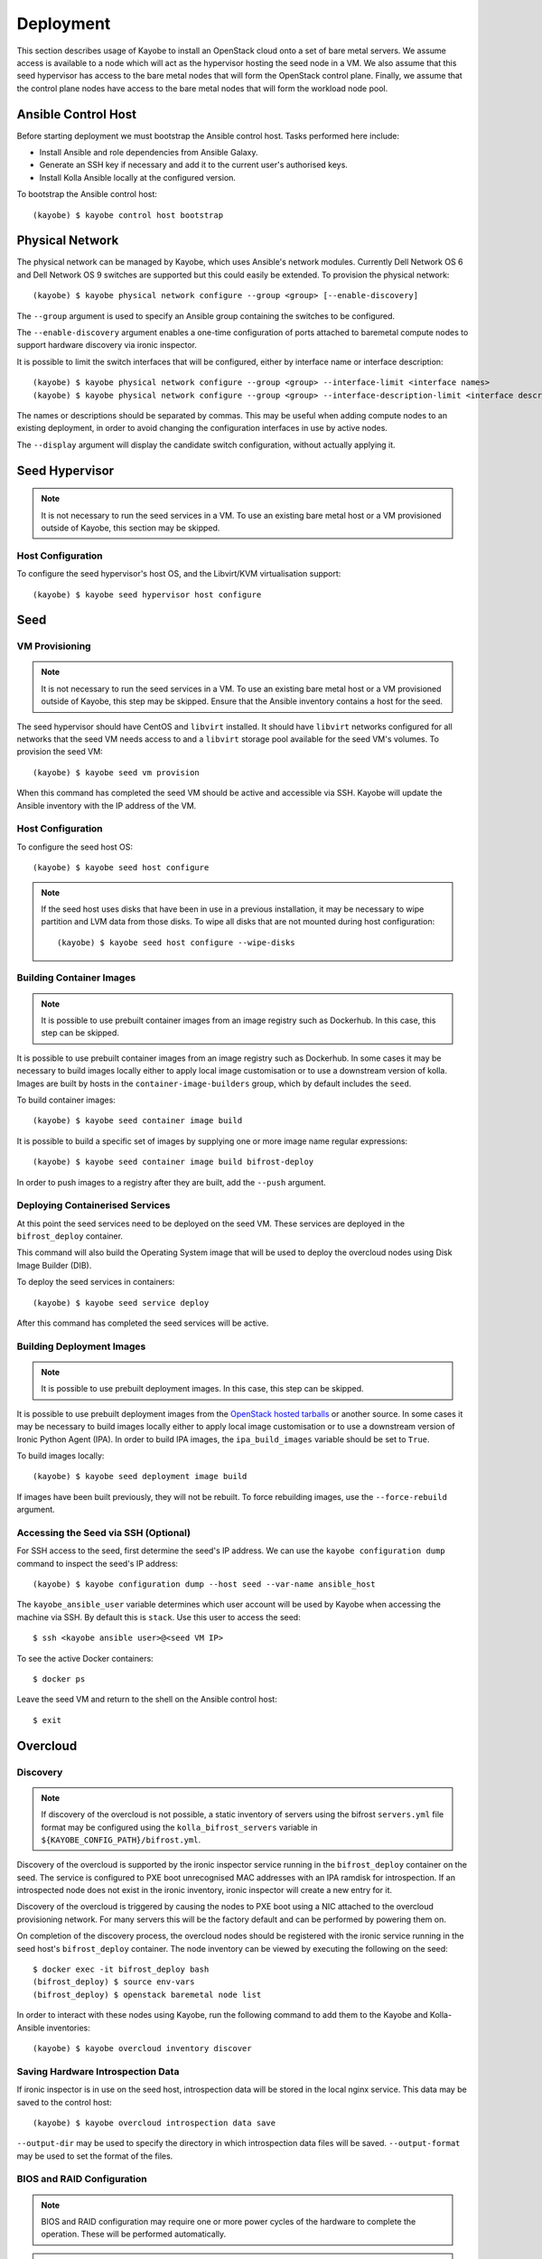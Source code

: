 ==========
Deployment
==========

This section describes usage of Kayobe to install an OpenStack cloud onto a set
of bare metal servers.  We assume access is available to a node which will act
as the hypervisor hosting the seed node in a VM.  We also assume that this seed
hypervisor has access to the bare metal nodes that will form the OpenStack
control plane.  Finally, we assume that the control plane nodes have access to
the bare metal nodes that will form the workload node pool.

.. seealso::

   Information on the configuration of a Kayobe environment is available
   :ref:`here <configuration-kayobe>`.

Ansible Control Host
====================

Before starting deployment we must bootstrap the Ansible control host.  Tasks
performed here include:

- Install Ansible and role dependencies from Ansible Galaxy.
- Generate an SSH key if necessary and add it to the current user's authorised
  keys.
- Install Kolla Ansible locally at the configured version.

To bootstrap the Ansible control host::

    (kayobe) $ kayobe control host bootstrap

.. _physical-network:

Physical Network
================

The physical network can be managed by Kayobe, which uses Ansible's network
modules.  Currently Dell Network OS 6 and Dell Network OS 9 switches are
supported but this could easily be extended.  To provision the physical
network::

    (kayobe) $ kayobe physical network configure --group <group> [--enable-discovery]

The ``--group`` argument is used to specify an Ansible group containing
the switches to be configured.

The ``--enable-discovery`` argument enables a one-time configuration of ports
attached to baremetal compute nodes to support hardware discovery via ironic
inspector.

It is possible to limit the switch interfaces that will be configured, either
by interface name or interface description::

    (kayobe) $ kayobe physical network configure --group <group> --interface-limit <interface names>
    (kayobe) $ kayobe physical network configure --group <group> --interface-description-limit <interface descriptions>

The names or descriptions should be separated by commas.  This may be useful
when adding compute nodes to an existing deployment, in order to avoid changing
the configuration interfaces in use by active nodes.

The ``--display`` argument will display the candidate switch configuration,
without actually applying it.

.. seealso::

   Information on configuration of physical network devices is available
   :ref:`here <configuration-physical-network>`.

Seed Hypervisor
===============

.. note::

   It is not necessary to run the seed services in a VM.  To use an existing
   bare metal host or a VM provisioned outside of Kayobe, this section may be
   skipped.

Host Configuration
------------------

To configure the seed hypervisor's host OS, and the Libvirt/KVM virtualisation
support::

    (kayobe) $ kayobe seed hypervisor host configure

.. seealso::

   Information on configuration of hosts is available :ref:`here
   <configuration-hosts>`.

Seed
====

VM Provisioning
---------------

.. note::

   It is not necessary to run the seed services in a VM.  To use an existing
   bare metal host or a VM provisioned outside of Kayobe, this step may be
   skipped.  Ensure that the Ansible inventory contains a host for the seed.

The seed hypervisor should have CentOS and ``libvirt`` installed.  It should
have ``libvirt`` networks configured for all networks that the seed VM needs
access to and a ``libvirt`` storage pool available for the seed VM's volumes.
To provision the seed VM::

    (kayobe) $ kayobe seed vm provision

When this command has completed the seed VM should be active and accessible via
SSH.  Kayobe will update the Ansible inventory with the IP address of the VM.

Host Configuration
------------------

To configure the seed host OS::

    (kayobe) $ kayobe seed host configure

.. note::

   If the seed host uses disks that have been in use in a previous
   installation, it may be necessary to wipe partition and LVM data from those
   disks.  To wipe all disks that are not mounted during host configuration::

       (kayobe) $ kayobe seed host configure --wipe-disks

.. seealso::

   Information on configuration of hosts is available :ref:`here
   <configuration-hosts>`.

Building Container Images
-------------------------

.. note::

   It is possible to use prebuilt container images from an image registry such
   as Dockerhub.  In this case, this step can be skipped.

It is possible to use prebuilt container images from an image registry such as
Dockerhub.  In some cases it may be necessary to build images locally either to
apply local image customisation or to use a downstream version of kolla.
Images are built by hosts in the ``container-image-builders`` group, which by
default includes the ``seed``.

To build container images::

    (kayobe) $ kayobe seed container image build

It is possible to build a specific set of images by supplying one or more
image name regular expressions::

    (kayobe) $ kayobe seed container image build bifrost-deploy

In order to push images to a registry after they are built, add the ``--push``
argument.

.. seealso::

   Information on configuration of Kolla for building container images is
   available :ref:`here <configuration-kolla>`.

Deploying Containerised Services
--------------------------------

At this point the seed services need to be deployed on the seed VM.  These
services are deployed in the ``bifrost_deploy`` container.

This command will also build the Operating System image that will be used to
deploy the overcloud nodes using Disk Image Builder (DIB).

To deploy the seed services in containers::

    (kayobe) $ kayobe seed service deploy

After this command has completed the seed services will be active.

.. seealso::

   Information on configuration of Kolla Ansible is available :ref:`here
   <configuration-kolla-ansible>`. See :ref:`here <configuration-bifrost>` for
   information about configuring Bifrost.
   :ref:`configuration-bifrost-overcloud-root-image` provides information on
   configuring the root disk image build process. See :ref:`here
   <configuration-seed-custom-containers>` for information about deploying
   additional, custom containers on seed node.

Building Deployment Images
--------------------------

.. note::

   It is possible to use prebuilt deployment images. In this case, this step
   can be skipped.

It is possible to use prebuilt deployment images from the `OpenStack hosted
tarballs <https://tarballs.openstack.org/ironic-python-agent>`_ or another
source.  In some cases it may be necessary to build images locally either to
apply local image customisation or to use a downstream version of Ironic Python
Agent (IPA).  In order to build IPA images, the ``ipa_build_images`` variable
should be set to ``True``.

To build images locally::

    (kayobe) $ kayobe seed deployment image build

If images have been built previously, they will not be rebuilt.  To force
rebuilding images, use the ``--force-rebuild`` argument.

.. seealso::

   See :ref:`here <configuration-ipa-build>` for information on how to
   configure the IPA image build process.

Accessing the Seed via SSH (Optional)
-------------------------------------

For SSH access to the seed, first determine the seed's IP address. We can
use the ``kayobe configuration dump`` command to inspect the seed's IP
address::

    (kayobe) $ kayobe configuration dump --host seed --var-name ansible_host

The ``kayobe_ansible_user`` variable determines which user account will be used
by Kayobe when accessing the machine via SSH.  By default this is ``stack``.
Use this user to access the seed::

    $ ssh <kayobe ansible user>@<seed VM IP>

To see the active Docker containers::

    $ docker ps

Leave the seed VM and return to the shell on the Ansible control host::

    $ exit

Overcloud
=========

.. _deployment-discovery:

Discovery
---------

.. note::

   If discovery of the overcloud is not possible, a static inventory of servers
   using the bifrost ``servers.yml`` file format may be configured using the
   ``kolla_bifrost_servers`` variable in ``${KAYOBE_CONFIG_PATH}/bifrost.yml``.

Discovery of the overcloud is supported by the ironic inspector service running
in the ``bifrost_deploy`` container on the seed.  The service is configured to
PXE boot unrecognised MAC addresses with an IPA ramdisk for introspection.  If
an introspected node does not exist in the ironic inventory, ironic inspector
will create a new entry for it.

Discovery of the overcloud is triggered by causing the nodes to PXE boot using
a NIC attached to the overcloud provisioning network.  For many servers this
will be the factory default and can be performed by powering them on.

On completion of the discovery process, the overcloud nodes should be
registered with the ironic service running in the seed host's
``bifrost_deploy`` container.  The node inventory can be viewed by executing
the following on the seed::

    $ docker exec -it bifrost_deploy bash
    (bifrost_deploy) $ source env-vars
    (bifrost_deploy) $ openstack baremetal node list

In order to interact with these nodes using Kayobe, run the following command
to add them to the Kayobe and Kolla-Ansible inventories::

    (kayobe) $ kayobe overcloud inventory discover

.. seealso::

   This `blog post <https://www.stackhpc.com/ironic-idrac-ztp.html>`__
   provides a case study of the discovery process, including automatically
   naming Ironic nodes via switch port descriptions, Ironic Inspector and
   LLDP.

Saving Hardware Introspection Data
----------------------------------

If ironic inspector is in use on the seed host, introspection data will be
stored in the local nginx service.  This data may be saved to the control
host::

    (kayobe) $ kayobe overcloud introspection data save

``--output-dir`` may be used to specify the directory in which introspection
data files will be saved. ``--output-format`` may be used to set the format of
the files.

BIOS and RAID Configuration
---------------------------

.. note::

   BIOS and RAID configuration may require one or more power cycles of the
   hardware to complete the operation.  These will be performed automatically.

.. note::

   Currently, BIOS and RAID configuration of overcloud hosts is supported for
   Dell servers only.

Configuration of BIOS settings and RAID volumes is currently performed out of
band as a separate task from hardware provisioning.  To configure the BIOS and
RAID::

    (kayobe) $ kayobe overcloud bios raid configure

After configuring the nodes' RAID volumes it may be necessary to perform
hardware inspection of the nodes to reconfigure the ironic nodes' scheduling
properties and root device hints.  To perform manual hardware inspection::

    (kayobe) $ kayobe overcloud hardware inspect

There are currently a few limitations to configuring BIOS and RAID:

* The Ansible control host must be able to access the BMCs of the servers being
  configured.
* The Ansible control host must have the ``python-dracclient`` Python module
  available to the Python interpreter used by Ansible. The path to the Python
  interpreter is configured via ``ansible_python_interpreter``.

Provisioning
------------

.. note::

   There is a `cloud-init issue
   <https://storyboard.openstack.org/#!/story/2006832>`__ which prevents Ironic
   nodes without names from being accessed via SSH after provisioning. To avoid
   this issue, ensure that all Ironic nodes in the Bifrost inventory are named.
   This may be achieved via :ref:`autodiscovery <deployment-discovery>`, or
   manually, e.g. from the seed::

       $ docker exec -it bifrost_deploy bash
       (bifrost_deploy) $ source env-vars
       (bifrost_deploy) $ openstack baremetal node set ee77b4ca-8860-4003-a18f-b00d01295bda --name controller0

Provisioning of the overcloud is performed by the ironic service running in the
bifrost container on the seed.  To provision the overcloud nodes::

    (kayobe) $ kayobe overcloud provision

After this command has completed the overcloud nodes should have been
provisioned with an OS image.  The command will wait for the nodes to become
``active`` in ironic and accessible via SSH.

Host Configuration
------------------

To configure the overcloud hosts' OS::

    (kayobe) $ kayobe overcloud host configure

.. note::

   If the controller hosts use disks that have been in use in a previous
   installation, it may be necessary to wipe partition and LVM data from those
   disks.  To wipe all disks that are not mounted during host configuration::

       (kayobe) $ kayobe overcloud host configure --wipe-disks

.. seealso::

   Information on configuration of hosts is available :ref:`here
   <configuration-hosts>`.

Building Container Images
-------------------------

.. note::

   It is possible to use prebuilt container images from an image registry such
   as Dockerhub.  In this case, this step can be skipped.

In some cases it may be necessary to build images locally either to apply local
image customisation or to use a downstream version of kolla.  Images are built
by hosts in the ``container-image-builders`` group, which by default includes
the ``seed``. If no seed host is in use, for example in an all-in-one
controller development environment, this group may be modified to cause
containers to be built on the controllers.

To build container images::

    (kayobe) $ kayobe overcloud container image build

It is possible to build a specific set of images by supplying one or more
image name regular expressions::

    (kayobe) $ kayobe overcloud container image build ironic- nova-api

In order to push images to a registry after they are built, add the ``--push``
argument.

.. seealso::

   Information on configuration of Kolla for building container images is
   available :ref:`here <configuration-kolla>`.

Pulling Container Images
------------------------

.. note::

   It is possible to build container images locally avoiding the need for an
   image registry such as Dockerhub.  In this case, this step can be skipped.

In most cases suitable prebuilt kolla images will be available on Dockerhub.
The `kolla account <https://hub.docker.com/u/kolla>`_ provides image
repositories suitable for use with kayobe and will be used by default.  To
pull images from the configured image registry::

    (kayobe) $ kayobe overcloud container image pull

Building Deployment Images
--------------------------

.. note::

   It is possible to use prebuilt deployment images. In this case, this step
   can be skipped.

.. note::

   Deployment images are only required for the overcloud when Ironic is in use.
   Otherwise, this step can be skipped.

It is possible to use prebuilt deployment images from the `OpenStack hosted
tarballs <https://tarballs.openstack.org/ironic-python-agent>`_ or another
source.  In some cases it may be necessary to build images locally either to
apply local image customisation or to use a downstream version of Ironic Python
Agent (IPA).  In order to build IPA images, the ``ipa_build_images`` variable
should be set to ``True``.

To build images locally::

    (kayobe) $ kayobe overcloud deployment image build

If images have been built previously, they will not be rebuilt.  To force
rebuilding images, use the ``--force-rebuild`` argument.

.. seealso::

   See :ref:`here <configuration-ipa-build>` for information on how to
   configure the IPA image build process.

Building Swift Rings
--------------------

.. note::

   This section can be skipped if Swift is not in use.

Swift uses ring files to control placement of data across a cluster. These
files can be generated automatically using the following command::

   (kayobe) $ kayobe overcloud swift rings generate

Deploying Containerised Services
--------------------------------

To deploy the overcloud services in containers::

    (kayobe) $ kayobe overcloud service deploy

Once this command has completed the overcloud nodes should have OpenStack
services running in Docker containers.

.. seealso::

   Information on configuration of Kolla Ansible is available :ref:`here
   <configuration-kolla-ansible>`.

Interacting with the Control Plane
----------------------------------

Kolla-ansible writes out an environment file that can be used to access the
OpenStack admin endpoints as the admin user::

    $ source ${KOLLA_CONFIG_PATH:-/etc/kolla}/admin-openrc.sh

Kayobe also generates an environment file that can be used to access the
OpenStack public endpoints as the admin user which may be required if the
admin endpoints are not available from the Ansible control host::

    $ source ${KOLLA_CONFIG_PATH:-/etc/kolla}/public-openrc.sh

Performing Post-deployment Configuration
----------------------------------------

To perform post deployment configuration of the overcloud services::

    (kayobe) $ source ${KOLLA_CONFIG_PATH:-/etc/kolla}/admin-openrc.sh
    (kayobe) $ kayobe overcloud post configure

This will perform the following tasks:

- Register Ironic Python Agent (IPA) images with glance
- Register introspection rules with ironic inspector
- Register a provisioning network and subnet with neutron
- Configure Grafana organisations, dashboards and datasources
